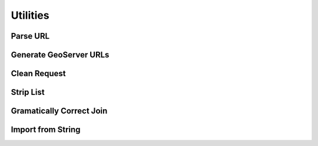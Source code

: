 Utilities
=========


Parse URL
---------


Generate GeoServer URLs
-----------------------


Clean Request
-------------


Strip List
----------


Gramatically Correct Join
-------------------------


Import from String
------------------